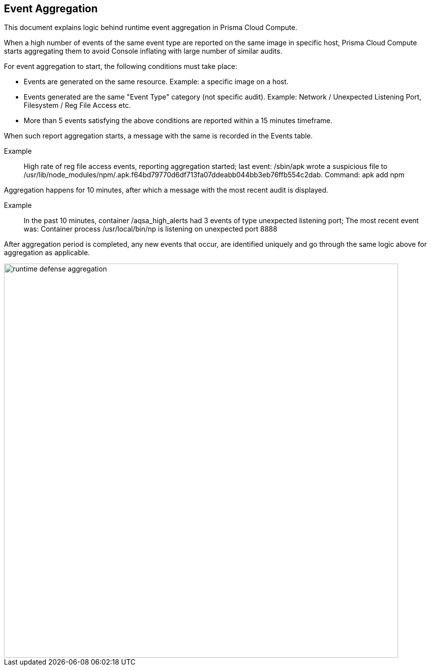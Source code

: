 [#event-aggregation]
== Event Aggregation

This document explains logic behind runtime event aggregation in Prisma Cloud Compute.

When a high number of events of the same event type are reported on the same image in specific host, Prisma Cloud Compute starts aggregating them to avoid Console inflating with large number of similar audits.

For event aggregation to start, the following conditions must take place:

* Events are generated on the same resource.
Example: a specific image on a host.
* Events generated are the same "Event Type" category (not specific audit).
Example: Network / Unexpected Listening Port, Filesystem / Reg File Access etc.
* More than 5 events satisfying the above conditions are reported within a 15 minutes timeframe.

When such report aggregation starts, a message with the same is recorded in the Events table.

Example:: High rate of reg file access events, reporting aggregation started; last event: /sbin/apk wrote a suspicious file to /usr/lib/node_modules/npm/.apk.f64bd79770d6df713fa07ddeabb044bb3eb76ffb554c2dab. Command: apk add npm

Aggregation happens for 10 minutes, after which a message with the most recent audit is displayed.

Example:: In the past 10 minutes, container /aqsa_high_alerts had 3 events of type unexpected listening port; The most recent event was: Container process /usr/local/bin/np is listening on unexpected port 8888

After aggregation period is completed, any new events that occur, are identified uniquely and go through the same logic above for aggregation as applicable.

image::runtime-security/runtime_defense_aggregation.png[width=800]
